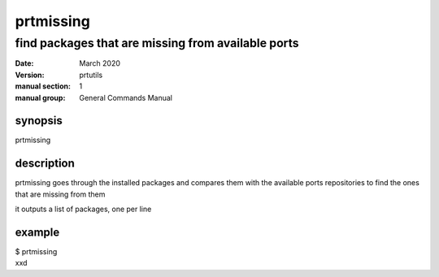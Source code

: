 ----------
prtmissing
----------

===================================================
find packages that are missing from available ports
===================================================

:date: March 2020
:version: prtutils
:manual section: 1
:manual group: General Commands Manual

synopsis
--------
prtmissing

description
-----------
prtmissing goes through the installed packages and compares them with the available ports repositories to find the ones that are missing from them

it outputs a list of packages, one per line

example
-------
|    $ prtmissing
|    xxd

